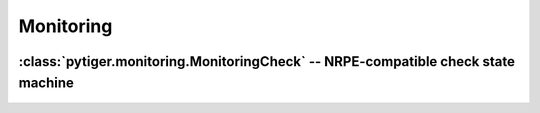 **********
Monitoring
**********

 .. automodule:: pytiger.monitoring
    :synopsis: Monitoring

:class:`pytiger.monitoring.MonitoringCheck` -- NRPE-compatible check state machine
==================================================================================

 .. autoclass:: pytiger.monitoring.MonitoringCheck
    :members:
    :member-order: groupwise
